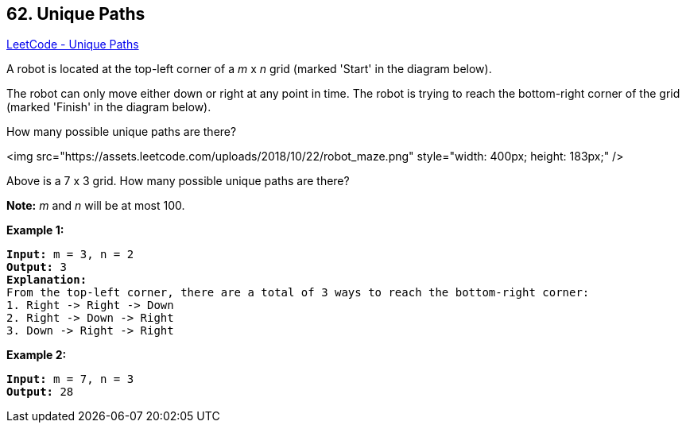 == 62. Unique Paths

https://leetcode.com/problems/unique-paths/[LeetCode - Unique Paths]

A robot is located at the top-left corner of a _m_ x _n_ grid (marked 'Start' in the diagram below).

The robot can only move either down or right at any point in time. The robot is trying to reach the bottom-right corner of the grid (marked 'Finish' in the diagram below).

How many possible unique paths are there?

<img src="https://assets.leetcode.com/uploads/2018/10/22/robot_maze.png" style="width: 400px; height: 183px;" />


[.small]#Above is a 7 x 3 grid. How many possible unique paths are there?#

*Note:* _m_ and _n_ will be at most 100.

*Example 1:*

[subs="verbatim,quotes"]
----
*Input:* m = 3, n = 2
*Output:* 3
*Explanation:*
From the top-left corner, there are a total of 3 ways to reach the bottom-right corner:
1. Right -> Right -> Down
2. Right -> Down -> Right
3. Down -> Right -> Right

----

*Example 2:*

[subs="verbatim,quotes"]
----
*Input:* m = 7, n = 3
*Output:* 28
----

